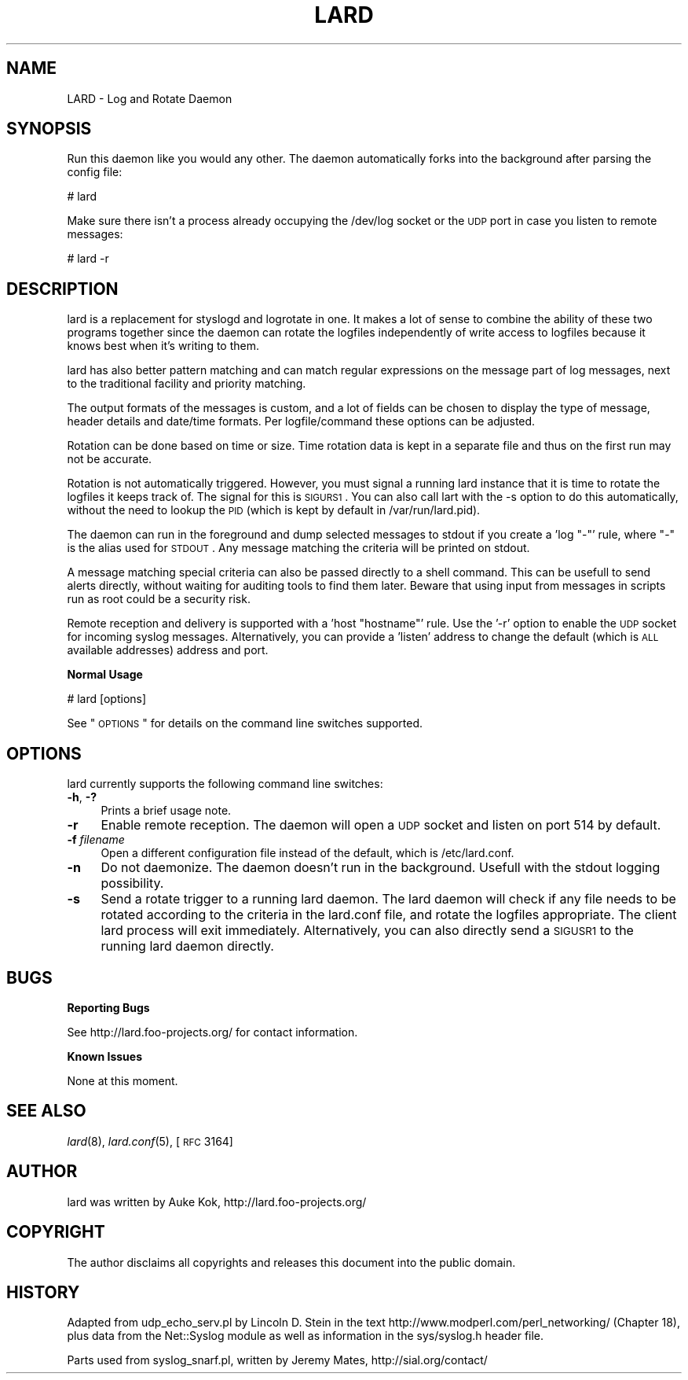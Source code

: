 .\" Automatically generated by Pod::Man v1.37, Pod::Parser v1.14
.\"
.\" Standard preamble:
.\" ========================================================================
.de Sh \" Subsection heading
.br
.if t .Sp
.ne 5
.PP
\fB\\$1\fR
.PP
..
.de Sp \" Vertical space (when we can't use .PP)
.if t .sp .5v
.if n .sp
..
.de Vb \" Begin verbatim text
.ft CW
.nf
.ne \\$1
..
.de Ve \" End verbatim text
.ft R
.fi
..
.\" Set up some character translations and predefined strings.  \*(-- will
.\" give an unbreakable dash, \*(PI will give pi, \*(L" will give a left
.\" double quote, and \*(R" will give a right double quote.  | will give a
.\" real vertical bar.  \*(C+ will give a nicer C++.  Capital omega is used to
.\" do unbreakable dashes and therefore won't be available.  \*(C` and \*(C'
.\" expand to `' in nroff, nothing in troff, for use with C<>.
.tr \(*W-|\(bv\*(Tr
.ds C+ C\v'-.1v'\h'-1p'\s-2+\h'-1p'+\s0\v'.1v'\h'-1p'
.ie n \{\
.    ds -- \(*W-
.    ds PI pi
.    if (\n(.H=4u)&(1m=24u) .ds -- \(*W\h'-12u'\(*W\h'-12u'-\" diablo 10 pitch
.    if (\n(.H=4u)&(1m=20u) .ds -- \(*W\h'-12u'\(*W\h'-8u'-\"  diablo 12 pitch
.    ds L" ""
.    ds R" ""
.    ds C` ""
.    ds C' ""
'br\}
.el\{\
.    ds -- \|\(em\|
.    ds PI \(*p
.    ds L" ``
.    ds R" ''
'br\}
.\"
.\" If the F register is turned on, we'll generate index entries on stderr for
.\" titles (.TH), headers (.SH), subsections (.Sh), items (.Ip), and index
.\" entries marked with X<> in POD.  Of course, you'll have to process the
.\" output yourself in some meaningful fashion.
.if \nF \{\
.    de IX
.    tm Index:\\$1\t\\n%\t"\\$2"
..
.    nr % 0
.    rr F
.\}
.\"
.\" For nroff, turn off justification.  Always turn off hyphenation; it makes
.\" way too many mistakes in technical documents.
.hy 0
.if n .na
.\"
.\" Accent mark definitions (@(#)ms.acc 1.5 88/02/08 SMI; from UCB 4.2).
.\" Fear.  Run.  Save yourself.  No user-serviceable parts.
.    \" fudge factors for nroff and troff
.if n \{\
.    ds #H 0
.    ds #V .8m
.    ds #F .3m
.    ds #[ \f1
.    ds #] \fP
.\}
.if t \{\
.    ds #H ((1u-(\\\\n(.fu%2u))*.13m)
.    ds #V .6m
.    ds #F 0
.    ds #[ \&
.    ds #] \&
.\}
.    \" simple accents for nroff and troff
.if n \{\
.    ds ' \&
.    ds ` \&
.    ds ^ \&
.    ds , \&
.    ds ~ ~
.    ds /
.\}
.if t \{\
.    ds ' \\k:\h'-(\\n(.wu*8/10-\*(#H)'\'\h"|\\n:u"
.    ds ` \\k:\h'-(\\n(.wu*8/10-\*(#H)'\`\h'|\\n:u'
.    ds ^ \\k:\h'-(\\n(.wu*10/11-\*(#H)'^\h'|\\n:u'
.    ds , \\k:\h'-(\\n(.wu*8/10)',\h'|\\n:u'
.    ds ~ \\k:\h'-(\\n(.wu-\*(#H-.1m)'~\h'|\\n:u'
.    ds / \\k:\h'-(\\n(.wu*8/10-\*(#H)'\z\(sl\h'|\\n:u'
.\}
.    \" troff and (daisy-wheel) nroff accents
.ds : \\k:\h'-(\\n(.wu*8/10-\*(#H+.1m+\*(#F)'\v'-\*(#V'\z.\h'.2m+\*(#F'.\h'|\\n:u'\v'\*(#V'
.ds 8 \h'\*(#H'\(*b\h'-\*(#H'
.ds o \\k:\h'-(\\n(.wu+\w'\(de'u-\*(#H)/2u'\v'-.3n'\*(#[\z\(de\v'.3n'\h'|\\n:u'\*(#]
.ds d- \h'\*(#H'\(pd\h'-\w'~'u'\v'-.25m'\f2\(hy\fP\v'.25m'\h'-\*(#H'
.ds D- D\\k:\h'-\w'D'u'\v'-.11m'\z\(hy\v'.11m'\h'|\\n:u'
.ds th \*(#[\v'.3m'\s+1I\s-1\v'-.3m'\h'-(\w'I'u*2/3)'\s-1o\s+1\*(#]
.ds Th \*(#[\s+2I\s-2\h'-\w'I'u*3/5'\v'-.3m'o\v'.3m'\*(#]
.ds ae a\h'-(\w'a'u*4/10)'e
.ds Ae A\h'-(\w'A'u*4/10)'E
.    \" corrections for vroff
.if v .ds ~ \\k:\h'-(\\n(.wu*9/10-\*(#H)'\s-2\u~\d\s+2\h'|\\n:u'
.if v .ds ^ \\k:\h'-(\\n(.wu*10/11-\*(#H)'\v'-.4m'^\v'.4m'\h'|\\n:u'
.    \" for low resolution devices (crt and lpr)
.if \n(.H>23 .if \n(.V>19 \
\{\
.    ds : e
.    ds 8 ss
.    ds o a
.    ds d- d\h'-1'\(ga
.    ds D- D\h'-1'\(hy
.    ds th \o'bp'
.    ds Th \o'LP'
.    ds ae ae
.    ds Ae AE
.\}
.rm #[ #] #H #V #F C
.\" ========================================================================
.\"
.IX Title "LARD 1"
.TH LARD 1 "2005-03-06" "perl v5.8.6" "User Contributed Perl Documentation"
.SH "NAME"
LARD \- Log and Rotate Daemon
.SH "SYNOPSIS"
.IX Header "SYNOPSIS"
Run this daemon like you would any other. The daemon automatically
forks into the background after parsing the config file:
.PP
.Vb 1
\&    # lard
.Ve
.PP
Make sure there isn't a process already occupying the /dev/log
socket or the \s-1UDP\s0 port in case you listen to remote messages:
.PP
.Vb 1
\&    # lard -r
.Ve
.SH "DESCRIPTION"
.IX Header "DESCRIPTION"
lard is a replacement for styslogd and logrotate in one. It makes 
a lot of sense to combine the ability of these two programs together
since the daemon can rotate the logfiles independently of write
access to logfiles because it knows best when it's writing to them.
.PP
lard has also better pattern matching and can match regular expressions
on the message part of log messages, next to the traditional facility
and priority matching.
.PP
The output formats of the messages is custom, and a lot of fields
can be chosen to display the type of message, header details and
date/time formats. Per logfile/command these options can be adjusted.
.PP
Rotation can be done based on time or size. Time rotation data
is kept in a separate file and thus on the first run may not be accurate.
.PP
Rotation is not automatically triggered. However, you must signal
a running lard instance that it is time to rotate the logfiles it
keeps track of. The signal for this is \s-1SIGURS1\s0. You can also
call lart with the \-s option to do this automatically, without
the need to lookup the \s-1PID\s0 (which is kept by default in
/var/run/lard.pid).
.PP
The daemon can run in the foreground and dump selected messages
to stdout if you create a 'log \*(L"\-\*(R"' rule, where \*(L"\-\*(R" is the alias
used for \s-1STDOUT\s0. Any message matching the criteria will be
printed on stdout.
.PP
A message matching special criteria can also be passed directly to
a shell command. This can be usefull to send alerts directly, without
waiting for auditing tools to find them later. Beware that using
input from messages in scripts run as root could be a security
risk.
.PP
Remote reception and delivery is supported with a 'host \*(L"hostname\*(R"'
rule. Use the '\-r' option to enable the \s-1UDP\s0 socket for incoming
syslog messages. Alternatively, you can provide a 'listen' address
to change the default (which is \s-1ALL\s0 available addresses) address
and port.
.Sh "Normal Usage"
.IX Subsection "Normal Usage"
.Vb 1
\&        # lard [options]
.Ve
.PP
See \*(L"\s-1OPTIONS\s0\*(R" for details on the command line switches supported.
.SH "OPTIONS"
.IX Header "OPTIONS"
lard currently supports the following command line switches:
.IP "\fB\-h\fR, \fB\-?\fR" 4
.IX Item "-h, -?"
Prints a brief usage note.
.IP "\fB\-r\fR" 4
.IX Item "-r"
Enable remote reception. The daemon will open a \s-1UDP\s0 socket and listen
on port 514 by default.
.IP "\fB\-f\fR \fIfilename\fR" 4
.IX Item "-f filename"
Open a different configuration file instead of the default, which is
/etc/lard.conf.
.IP "\fB\-n\fR" 4
.IX Item "-n"
Do not daemonize. The daemon doesn't run in the background. Usefull
with the stdout logging possibility.
.IP "\fB\-s\fR" 4
.IX Item "-s"
Send a rotate trigger to a running lard daemon. The lard daemon will
check if any file needs to be rotated according to the criteria in
the lard.conf file, and rotate the logfiles appropriate. The client
lard process will exit immediately. Alternatively, you can also
directly send a \s-1SIGUSR1\s0 to the running lard daemon directly.
.SH "BUGS"
.IX Header "BUGS"
.Sh "Reporting Bugs"
.IX Subsection "Reporting Bugs"
See http://lard.foo\-projects.org/ for contact information.
.Sh "Known Issues"
.IX Subsection "Known Issues"
None at this moment.
.SH "SEE ALSO"
.IX Header "SEE ALSO"
\&\fIlard\fR\|(8), \fIlard.conf\fR\|(5), [\s-1RFC\s0 3164]
.SH "AUTHOR"
.IX Header "AUTHOR"
lard was written by Auke Kok, http://lard.foo\-projects.org/
.SH "COPYRIGHT"
.IX Header "COPYRIGHT"
The author disclaims all copyrights and releases this document into the
public domain.
.SH "HISTORY"
.IX Header "HISTORY"
Adapted from udp_echo_serv.pl by Lincoln D. Stein in the text
http://www.modperl.com/perl_networking/ (Chapter 18), plus data from
the Net::Syslog module as well as information in the sys/syslog.h
header file.
.PP
Parts used from syslog_snarf.pl, written by Jeremy Mates,
http://sial.org/contact/
